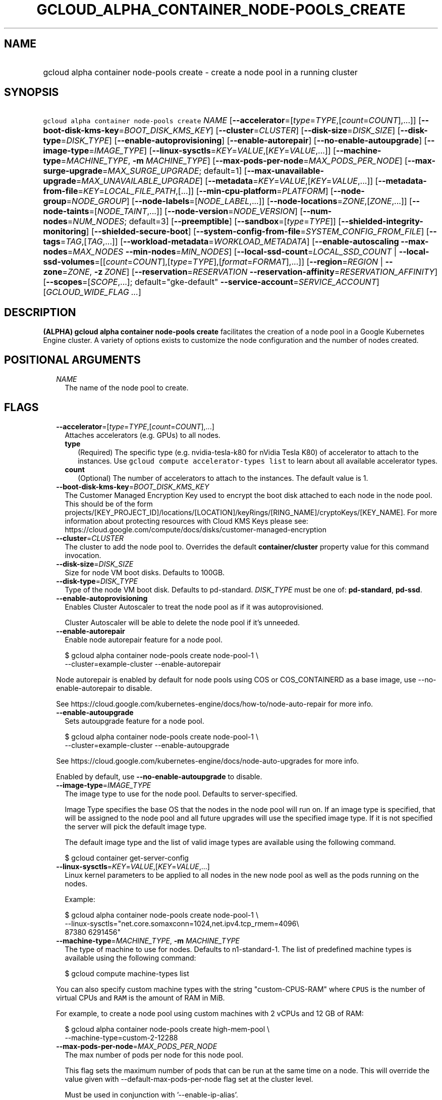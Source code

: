 
.TH "GCLOUD_ALPHA_CONTAINER_NODE\-POOLS_CREATE" 1



.SH "NAME"
.HP
gcloud alpha container node\-pools create \- create a node pool in a running cluster



.SH "SYNOPSIS"
.HP
\f5gcloud alpha container node\-pools create\fR \fINAME\fR [\fB\-\-accelerator\fR=[\fItype\fR=\fITYPE\fR,[\fIcount\fR=\fICOUNT\fR],...]] [\fB\-\-boot\-disk\-kms\-key\fR=\fIBOOT_DISK_KMS_KEY\fR] [\fB\-\-cluster\fR=\fICLUSTER\fR] [\fB\-\-disk\-size\fR=\fIDISK_SIZE\fR] [\fB\-\-disk\-type\fR=\fIDISK_TYPE\fR] [\fB\-\-enable\-autoprovisioning\fR] [\fB\-\-enable\-autorepair\fR] [\fB\-\-no\-enable\-autoupgrade\fR] [\fB\-\-image\-type\fR=\fIIMAGE_TYPE\fR] [\fB\-\-linux\-sysctls\fR=\fIKEY\fR=\fIVALUE\fR,[\fIKEY\fR=\fIVALUE\fR,...]] [\fB\-\-machine\-type\fR=\fIMACHINE_TYPE\fR,\ \fB\-m\fR\ \fIMACHINE_TYPE\fR] [\fB\-\-max\-pods\-per\-node\fR=\fIMAX_PODS_PER_NODE\fR] [\fB\-\-max\-surge\-upgrade\fR=\fIMAX_SURGE_UPGRADE\fR;\ default=1] [\fB\-\-max\-unavailable\-upgrade\fR=\fIMAX_UNAVAILABLE_UPGRADE\fR] [\fB\-\-metadata\fR=\fIKEY\fR=\fIVALUE\fR,[\fIKEY\fR=\fIVALUE\fR,...]] [\fB\-\-metadata\-from\-file\fR=\fIKEY\fR=\fILOCAL_FILE_PATH\fR,[...]] [\fB\-\-min\-cpu\-platform\fR=\fIPLATFORM\fR] [\fB\-\-node\-group\fR=\fINODE_GROUP\fR] [\fB\-\-node\-labels\fR=[\fINODE_LABEL\fR,...]] [\fB\-\-node\-locations\fR=\fIZONE\fR,[\fIZONE\fR,...]] [\fB\-\-node\-taints\fR=[\fINODE_TAINT\fR,...]] [\fB\-\-node\-version\fR=\fINODE_VERSION\fR] [\fB\-\-num\-nodes\fR=\fINUM_NODES\fR;\ default=3] [\fB\-\-preemptible\fR] [\fB\-\-sandbox\fR=[\fItype\fR=\fITYPE\fR]] [\fB\-\-shielded\-integrity\-monitoring\fR] [\fB\-\-shielded\-secure\-boot\fR] [\fB\-\-system\-config\-from\-file\fR=\fISYSTEM_CONFIG_FROM_FILE\fR] [\fB\-\-tags\fR=\fITAG\fR,[\fITAG\fR,...]] [\fB\-\-workload\-metadata\fR=\fIWORKLOAD_METADATA\fR] [\fB\-\-enable\-autoscaling\fR\ \fB\-\-max\-nodes\fR=\fIMAX_NODES\fR\ \fB\-\-min\-nodes\fR=\fIMIN_NODES\fR] [\fB\-\-local\-ssd\-count\fR=\fILOCAL_SSD_COUNT\fR\ |\ \fB\-\-local\-ssd\-volumes\fR=[[\fIcount\fR=\fICOUNT\fR],[\fItype\fR=\fITYPE\fR],[\fIformat\fR=\fIFORMAT\fR],...]] [\fB\-\-region\fR=\fIREGION\fR\ |\ \fB\-\-zone\fR=\fIZONE\fR,\ \fB\-z\fR\ \fIZONE\fR] [\fB\-\-reservation\fR=\fIRESERVATION\fR\ \fB\-\-reservation\-affinity\fR=\fIRESERVATION_AFFINITY\fR] [\fB\-\-scopes\fR=[\fISCOPE\fR,...];\ default="gke\-default"\ \fB\-\-service\-account\fR=\fISERVICE_ACCOUNT\fR] [\fIGCLOUD_WIDE_FLAG\ ...\fR]



.SH "DESCRIPTION"

\fB(ALPHA)\fR \fBgcloud alpha container node\-pools create\fR facilitates the
creation of a node pool in a Google Kubernetes Engine cluster. A variety of
options exists to customize the node configuration and the number of nodes
created.



.SH "POSITIONAL ARGUMENTS"

.RS 2m
.TP 2m
\fINAME\fR
The name of the node pool to create.


.RE
.sp

.SH "FLAGS"

.RS 2m
.TP 2m
\fB\-\-accelerator\fR=[\fItype\fR=\fITYPE\fR,[\fIcount\fR=\fICOUNT\fR],...]
Attaches accelerators (e.g. GPUs) to all nodes.

.RS 2m
.TP 2m
\fBtype\fR
(Required) The specific type (e.g. nvidia\-tesla\-k80 for nVidia Tesla K80) of
accelerator to attach to the instances. Use \f5gcloud compute accelerator\-types
list\fR to learn about all available accelerator types.

.TP 2m
\fBcount\fR
(Optional) The number of accelerators to attach to the instances. The default
value is 1.

.RE
.sp
.TP 2m
\fB\-\-boot\-disk\-kms\-key\fR=\fIBOOT_DISK_KMS_KEY\fR
The Customer Managed Encryption Key used to encrypt the boot disk attached to
each node in the node pool. This should be of the form
projects/[KEY_PROJECT_ID]/locations/[LOCATION]/keyRings/[RING_NAME]/cryptoKeys/[KEY_NAME].
For more information about protecting resources with Cloud KMS Keys please see:
https://cloud.google.com/compute/docs/disks/customer\-managed\-encryption

.TP 2m
\fB\-\-cluster\fR=\fICLUSTER\fR
The cluster to add the node pool to. Overrides the default
\fBcontainer/cluster\fR property value for this command invocation.

.TP 2m
\fB\-\-disk\-size\fR=\fIDISK_SIZE\fR
Size for node VM boot disks. Defaults to 100GB.

.TP 2m
\fB\-\-disk\-type\fR=\fIDISK_TYPE\fR
Type of the node VM boot disk. Defaults to pd\-standard. \fIDISK_TYPE\fR must be
one of: \fBpd\-standard\fR, \fBpd\-ssd\fR.

.TP 2m
\fB\-\-enable\-autoprovisioning\fR
Enables Cluster Autoscaler to treat the node pool as if it was autoprovisioned.

Cluster Autoscaler will be able to delete the node pool if it's unneeded.

.TP 2m
\fB\-\-enable\-autorepair\fR
Enable node autorepair feature for a node pool.

.RS 2m
$ gcloud alpha container node\-pools create node\-pool\-1 \e
    \-\-cluster=example\-cluster \-\-enable\-autorepair
.RE

Node autorepair is enabled by default for node pools using COS or COS_CONTAINERD
as a base image, use \-\-no\-enable\-autorepair to disable.

See https://cloud.google.com/kubernetes\-engine/docs/how\-to/node\-auto\-repair
for more info.

.TP 2m
\fB\-\-enable\-autoupgrade\fR
Sets autoupgrade feature for a node pool.

.RS 2m
$ gcloud alpha container node\-pools create node\-pool\-1 \e
    \-\-cluster=example\-cluster \-\-enable\-autoupgrade
.RE

See https://cloud.google.com/kubernetes\-engine/docs/node\-auto\-upgrades for
more info.

Enabled by default, use \fB\-\-no\-enable\-autoupgrade\fR to disable.

.TP 2m
\fB\-\-image\-type\fR=\fIIMAGE_TYPE\fR
The image type to use for the node pool. Defaults to server\-specified.

Image Type specifies the base OS that the nodes in the node pool will run on. If
an image type is specified, that will be assigned to the node pool and all
future upgrades will use the specified image type. If it is not specified the
server will pick the default image type.

The default image type and the list of valid image types are available using the
following command.

.RS 2m
$ gcloud container get\-server\-config
.RE

.TP 2m
\fB\-\-linux\-sysctls\fR=\fIKEY\fR=\fIVALUE\fR,[\fIKEY\fR=\fIVALUE\fR,...]
Linux kernel parameters to be applied to all nodes in the new node pool as well
as the pods running on the nodes.

Example:

.RS 2m
$ gcloud alpha container node\-pools create node\-pool\-1 \e
    \-\-linux\-sysctls="net.core.somaxconn=1024,net.ipv4.tcp_rmem=4096\e
 87380 6291456"
.RE

.TP 2m
\fB\-\-machine\-type\fR=\fIMACHINE_TYPE\fR, \fB\-m\fR \fIMACHINE_TYPE\fR
The type of machine to use for nodes. Defaults to n1\-standard\-1. The list of
predefined machine types is available using the following command:

.RS 2m
$ gcloud compute machine\-types list
.RE

You can also specify custom machine types with the string "custom\-CPUS\-RAM"
where \f5CPUS\fR is the number of virtual CPUs and \f5RAM\fR is the amount of
RAM in MiB.

For example, to create a node pool using custom machines with 2 vCPUs and 12 GB
of RAM:

.RS 2m
$ gcloud alpha container node\-pools create high\-mem\-pool \e
    \-\-machine\-type=custom\-2\-12288
.RE

.TP 2m
\fB\-\-max\-pods\-per\-node\fR=\fIMAX_PODS_PER_NODE\fR
The max number of pods per node for this node pool.

This flag sets the maximum number of pods that can be run at the same time on a
node. This will override the value given with \-\-default\-max\-pods\-per\-node
flag set at the cluster level.

Must be used in conjunction with '\-\-enable\-ip\-alias'.

.TP 2m
\fB\-\-max\-surge\-upgrade\fR=\fIMAX_SURGE_UPGRADE\fR; default=1
Number of extra (surge) nodes to be created on each upgrade of the node pool.

Specifies the number of extra (surge) nodes to be created during this node
pool's upgrades. For example, running the following command will result in
creating an extra node each time the node pool is upgraded:

.RS 2m
$ gcloud alpha container node\-pools create node\-pool\-1 \e
    \-\-cluster=example\-cluster \-\-max\-surge\-upgrade=1   \e
    \-\-max\-unavailable\-upgrade=0
.RE

Must be used in conjunction with '\-\-max\-unavailable\-upgrade'.

.TP 2m
\fB\-\-max\-unavailable\-upgrade\fR=\fIMAX_UNAVAILABLE_UPGRADE\fR
Number of nodes that can be unavailable at the same time on each upgrade of the
node pool.

Specifies the number of nodes that can be unavailable at the same time during
this node pool's upgrades. For example, running the following command will
result in having 3 nodes being upgraded in parallel (1 + 2), but keeping always
at least 3 (5 \- 2) available each time the node pool is upgraded:

.RS 2m
$ gcloud alpha container node\-pools create node\-pool\-1 \e
    \-\-cluster=example\-cluster \-\-num\-nodes=5   \e
    \-\-max\-surge\-upgrade=1 \-\-max\-unavailable\-upgrade=2
.RE

Must be used in conjunction with '\-\-max\-surge\-upgrade'.

.TP 2m
\fB\-\-metadata\fR=\fIKEY\fR=\fIVALUE\fR,[\fIKEY\fR=\fIVALUE\fR,...]
Compute Engine metadata to be made available to the guest operating system
running on nodes within the node pool.

Each metadata entry is a key/value pair separated by an equals sign. Metadata
keys must be unique and less than 128 bytes in length. Values must be less than
or equal to 32,768 bytes in length. The total size of all keys and values must
be less than 512 KB. Multiple arguments can be passed to this flag. For example:

\f5\fI\-\-metadata key\-1=value\-1,key\-2=value\-2,key\-3=value\-3\fR\fR

Additionally, the following keys are reserved for use by Kubernetes Engine:

.RS 2m
.IP "\(em" 2m
\f5\fIcluster\-location\fR\fR
.IP "\(em" 2m
\f5\fIcluster\-name\fR\fR
.IP "\(em" 2m
\f5\fIcluster\-uid\fR\fR
.IP "\(em" 2m
\f5\fIconfigure\-sh\fR\fR
.IP "\(em" 2m
\f5\fIenable\-os\-login\fR\fR
.IP "\(em" 2m
\f5\fIgci\-update\-strategy\fR\fR
.IP "\(em" 2m
\f5\fIgci\-ensure\-gke\-docker\fR\fR
.IP "\(em" 2m
\f5\fIinstance\-template\fR\fR
.IP "\(em" 2m
\f5\fIkube\-env\fR\fR
.IP "\(em" 2m
\f5\fIstartup\-script\fR\fR
.IP "\(em" 2m
\f5\fIuser\-data\fR\fR

.RE
.RE
.sp
See also Compute Engine's documentation
(https://cloud.google.com/compute/docs/storing\-retrieving\-metadata) on storing
and retrieving instance metadata.

.RS 2m
.TP 2m
\fB\-\-metadata\-from\-file\fR=\fIKEY\fR=\fILOCAL_FILE_PATH\fR,[...]
Same as \f5\fI\-\-metadata\fR\fR except that the value for the entry will be
read from a local file.

.TP 2m
\fB\-\-min\-cpu\-platform\fR=\fIPLATFORM\fR
When specified, the nodes for the new node pool will be scheduled on host with
specified CPU architecture or a newer one.

Examples:

.RS 2m
$ gcloud alpha container node\-pools create node\-pool\-1 \e
    \-\-cluster=example\-cluster \-\-min\-cpu\-platform=PLATFORM
.RE

To list available CPU platforms in given zone, run:

.RS 2m
$ gcloud beta compute zones describe ZONE \e
    \-\-format="value(availableCpuPlatforms)"
.RE

CPU platform selection is available only in selected zones.

.TP 2m
\fB\-\-node\-group\fR=\fINODE_GROUP\fR
Assign instances of this pool to run on the specified Google Compute Engine node
group. This is useful for running workloads on sole tenant nodes.

To see available sole tenant node\-groups, run:

.RS 2m
$ gcloud compute sole\-tenancy node\-groups list
.RE

To create a sole tenant node group, run:

.RS 2m
$ gcloud compute sole\-tenancy node\-groups create [GROUP_NAME]     \e
    \-\-zone [ZONE] \-\-node\-template [TEMPLATE_NAME] \e
    \-\-target\-size [TARGET_SIZE]
.RE

See https://cloud.google.com/compute/docs/nodes for more information on sole
tenancy and node groups.

.TP 2m
\fB\-\-node\-labels\fR=[\fINODE_LABEL\fR,...]
Applies the given kubernetes labels on all nodes in the new node pool. Example:

.RS 2m
$ gcloud alpha container node\-pools create node\-pool\-1 \e
    \-\-cluster=example\-cluster \e
    \-\-node\-labels=label1=value1,label2=value2
.RE

New nodes, including ones created by resize or recreate, will have these labels
on the kubernetes API node object and can be used in nodeSelectors. See
http://kubernetes.io/docs/user\-guide/node\-selection/ for examples.

Note that kubernetes labels, intended to associate cluster components and
resources with one another and manage resource lifecycles, are different from
Kubernetes Engine labels that are used for the purpose of tracking billing and
usage information.

.TP 2m
\fB\-\-node\-locations\fR=\fIZONE\fR,[\fIZONE\fR,...]
The set of zones in which the node pool's nodes should be located.

Multiple locations can be specified, separated by commas. For example:

.RS 2m
$ gcloud alpha container node\-pools create node\-pool\-1 \e
    \-\-node\-locations=us\-central1\-a,us\-central1\-b
.RE

.TP 2m
\fB\-\-node\-taints\fR=[\fINODE_TAINT\fR,...]
Applies the given kubernetes taints on all nodes in the new node pool, which can
be used with tolerations for pod scheduling. Example:

.RS 2m
$ gcloud alpha container node\-pools create node\-pool\-1 \e
    \-\-cluster=example\-cluster \e
    \-\-node\-taints=key1=val1:NoSchedule,key2=val2:PreferNoSchedule
.RE

Note, this feature uses \f5gcloud beta\fR commands. To use gcloud beta commands,
you must configure \f5gcloud\fR to use the v1beta1 API as described here:
https://cloud.google.com/kubernetes\-engine/docs/reference/api\-organization#beta.
To read more about node\-taints, see
https://cloud.google.com/kubernetes\-engine/docs/node\-taints.

.TP 2m
\fB\-\-node\-version\fR=\fINODE_VERSION\fR
The Kubernetes version to use for nodes. Defaults to server\-specified.

The default Kubernetes version is available using the following command.

.RS 2m
$ gcloud container get\-server\-config
.RE

.TP 2m
\fB\-\-num\-nodes\fR=\fINUM_NODES\fR; default=3
The number of nodes in the node pool in each of the cluster's zones.

.TP 2m
\fB\-\-preemptible\fR
Create nodes using preemptible VM instances in the new node pool.

.RS 2m
$ gcloud alpha container node\-pools create node\-pool\-1 \e
    \-\-cluster=example\-cluster \-\-preemptible
.RE

New nodes, including ones created by resize or recreate, will use preemptible VM
instances. See https://cloud.google.com/kubernetes\-engine/docs/preemptible\-vm
for more information on how to use Preemptible VMs with Kubernetes Engine.

.TP 2m
\fB\-\-sandbox\fR=[\fItype\fR=\fITYPE\fR]
Enables the requested sandbox on all nodes in the node pool. Example:

.RS 2m
$ gcloud alpha container node\-pools create node\-pool\-1 \e
    \-\-cluster=example\-cluster \-\-sandbox="type=gvisor"
.RE

The only supported type is 'gvisor'.

.TP 2m
\fB\-\-shielded\-integrity\-monitoring\fR
Enables monitoring and attestation of the boot integrity of the instance. The
attestation is performed against the integrity policy baseline. This baseline is
initially derived from the implicitly trusted boot image when the instance is
created.

.TP 2m
\fB\-\-shielded\-secure\-boot\fR
The instance will boot with secure boot enabled.

.TP 2m
\fB\-\-system\-config\-from\-file\fR=\fISYSTEM_CONFIG_FROM_FILE\fR
Path of the YAML/JSON file that contains the node configuration, including Linux
kernel parameters (sysctls) and kubelet configs.

Example:

.RS 2m
kubeletConfig:
  cpuManagerPolicy: static
linuxConfig:
  sysctl:
    net.core.somaxconn: '2048'
    net.ipv4.tcp_rmem: '4096 87380 6291456'
.RE

List of supported kubelet configs in 'kubeletConfig'.


.TS
tab(	);
l(17)B l(34)B
l(17) l(34).
KEY	VALUE
cpuManagerPolicy	either 'static' or 'default'
cpuCFSQuota	true or false (enabled by default)
cpuCFSQuotaPeriod	interval (e.g., '100ms')
.TE

List of supported sysctls in 'linuxConfig'.


.TS
tab(	);
l(42)B l(34)B
l(42) l(34).
KEY	VALUE
kernel.pid_max	Must be [32768, 4194304]
fs.inotify.max_queued_events	Must be [16384, 4194304]
fs.inotify.max_user_instances	Must be [128, 4194304]
fs.inotify.max_user_watches	Must be [12288, 4194304]
net.core.netdev_budget	Any positive integer
net.core.netdev_budget_usecs	Any positive integer
net.core.netdev_max_backlog	Any positive integer
net.core.rmem_default	Any positive integer
net.core.rmem_max	Any positive integer
net.core.wmem_default	Any positive integer
net.core.wmem_max	Any positive integer
net.core.optmem_max	Any positive integer
net.core.somaxconn	Must be [128, 4194304]
net.ipv4.tcp_rmem	Any positive integer
net.ipv4.tcp_wmem	Any positive integer tuple
net.ipv4.tcp_mem	Any positive integer
net.ipv4.tcp_fin_timeout	Any positive integer
net.ipv4.tcp_keepalive_intvl	Any positive integer
net.ipv4.tcp_keepalive_probes	Any positive integer
net.ipv4.tcp_keepalive_time	Any positive integer
net.ipv4.tcp_max_orphans	Any positive integer
net.ipv4.tcp_max_syn_backlog	Any positive integer
net.ipv4.tcp_max_tw_buckets	Any positive integer
net.ipv4.tcp_syn_retries	Any positive integer
net.ipv4.tcp_tw_reuse	Must be {0, 1}
net.ipv4.udp_mem	Any positive integer tuple
net.ipv4.udp_rmem_min	Any positive integer
net.ipv4.udp_wmem_min	Any positive integer
net.netfilter.nf_conntrack_generic_timeout	Any positive integer
.TE

.TP 2m
\fB\-\-tags\fR=\fITAG\fR,[\fITAG\fR,...]
Applies the given Compute Engine tags (comma separated) on all nodes in the new
node\-pool. Example:

.RS 2m
$ gcloud alpha container node\-pools create node\-pool\-1 \e
    \-\-cluster=example\-cluster \-\-tags=tag1,tag2
.RE

New nodes, including ones created by resize or recreate, will have these tags on
the Compute Engine API instance object and can be used in firewall rules. See
https://cloud.google.com/sdk/gcloud/reference/compute/firewall\-rules/create for
examples.

.TP 2m
\fB\-\-workload\-metadata\fR=\fIWORKLOAD_METADATA\fR
Type of metadata server available to pods running in the node pool.
\fIWORKLOAD_METADATA\fR must be one of:

.RS 2m
.TP 2m
\fBEXPOSED\fR
[DEPRECATED] Pods running in this node pool have access to the node's underlying
Compute Engine Metadata Server.
.TP 2m
\fBGCE_METADATA\fR
Pods running in this node pool have access to the node's underlying Compute
Engine Metadata Server.
.TP 2m
\fBGKE_METADATA\fR
Run the Kubernetes Engine Metadata Server on this node. The Kubernetes Engine
Metadata Server exposes a metadata API to workloads that is compatible with the
V1 Compute Metadata APIs exposed by the Compute Engine and App Engine Metadata
Servers. This feature can only be enabled if Workload Identity is enabled at the
cluster level.
.TP 2m
\fBGKE_METADATA_SERVER\fR
[DEPRECATED] Run the Kubernetes Engine Metadata Server on this node. The
Kubernetes Engine Metadata Server exposes a metadata API to workloads that is
compatible with the V1 Compute Metadata APIs exposed by the Compute Engine and
App Engine Metadata Servers. This feature can only be enabled if Workload
Identity is enabled at the cluster level.
.TP 2m
\fBSECURE\fR
[DPRECATED] Prevents pods not in hostNetwork from accessing certain VM metadata,
specifically kube\-env, which contains Kubelet credentials, and the instance
identity token. This is a temporary security solution available while the
bootstrapping process for cluster nodes is being redesigned with significant
security improvements. This feature is scheduled to be deprecated in the future
and later removed.
.RE
.sp


.TP 2m

Cluster autoscaling

.RS 2m
.TP 2m
\fB\-\-enable\-autoscaling\fR
Enables autoscaling for a node pool.

Enables autoscaling in the node pool specified by \-\-node\-pool or the default
node pool if \-\-node\-pool is not provided.

.TP 2m
\fB\-\-max\-nodes\fR=\fIMAX_NODES\fR
Maximum number of nodes in the node pool.

Maximum number of nodes to which the node pool specified by \-\-node\-pool (or
default node pool if unspecified) can scale. Ignored unless
\-\-enable\-autoscaling is also specified.

.TP 2m
\fB\-\-min\-nodes\fR=\fIMIN_NODES\fR
Minimum number of nodes in the node pool.

Minimum number of nodes to which the node pool specified by \-\-node\-pool (or
default node pool if unspecified) can scale. Ignored unless
\-\-enable\-autoscaling is also specified.

.RE
.sp
.TP 2m

At most one of these may be specified:

.RS 2m
.TP 2m
\fB\-\-local\-ssd\-count\fR=\fILOCAL_SSD_COUNT\fR
\-\-local\-ssd\-volumes enables the ability to request local SSD with variable
count, interfaces, and format

\-\-local\-ssd\-count is the equivalent of using \-\-local\-ssd\-volumes with
type=scsi,format=fs

The number of local SSD disks to provision on each node.

Local SSDs have a fixed 375 GB capacity per device. The number of disks that can
be attached to an instance is limited by the maximum number of disks available
on a machine, which differs by compute zone. See
https://cloud.google.com/compute/docs/disks/local\-ssd for more information.

.TP 2m
\fB\-\-local\-ssd\-volumes\fR=[[\fIcount\fR=\fICOUNT\fR],[\fItype\fR=\fITYPE\fR],[\fIformat\fR=\fIFORMAT\fR],...]
\-\-local\-ssd\-volumes enables the ability to request local SSD with variable
count, interfaces, and format

\-\-local\-ssd\-count is the equivalent of using \-\-local\-ssd\-volumes with
type=scsi,format=fs

Adds the requested local SSDs on all nodes in default node pool(s) in new
cluster. Example:

.RS 2m
$ gcloud alpha container node\-pools create node\-pool\-1 \e
    \-\-cluster=example\-cluster \e
    \-\-local\-ssd\-volumes count=2,type=nvme,format=fs
.RE

\'count' must be between 1\-8

\'type' must be either scsi or nvme

\'format' must be either fs or block

New nodes, including ones created by resize or recreate, will have these local
SSDs.

Local SSDs have a fixed 375 GB capacity per device. The number of disks that can
be attached to an instance is limited by the maximum number of disks available
on a machine, which differs by compute zone. See
https://cloud.google.com/compute/docs/disks/local\-ssd for more information.

.RE
.sp
.TP 2m

At most one of these may be specified:

.RS 2m
.TP 2m
\fB\-\-region\fR=\fIREGION\fR
Compute region (e.g. us\-central1) for the cluster.

.TP 2m
\fB\-\-zone\fR=\fIZONE\fR, \fB\-z\fR \fIZONE\fR
Compute zone (e.g. us\-central1\-a) for the cluster. Overrides the default
\fBcompute/zone\fR property value for this command invocation.

.RE
.sp
.TP 2m

Specifies the reservation for the node pool.

.RS 2m
.TP 2m
\fB\-\-reservation\fR=\fIRESERVATION\fR
The name of the reservation, required when
\f5\-\-reservation\-affinity=specific\fR.

.TP 2m
\fB\-\-reservation\-affinity\fR=\fIRESERVATION_AFFINITY\fR
The type of the reservation for the node pool. \fIRESERVATION_AFFINITY\fR must
be one of: \fBany\fR, \fBnone\fR, \fBspecific\fR.

.RE
.sp
.TP 2m

Options to specify the node identity.

.RS 2m
.TP 2m

Scopes options.

.RS 2m
.TP 2m
\fB\-\-scopes\fR=[\fISCOPE\fR,...]; default="gke\-default"
Specifies scopes for the node instances. Examples:

.RS 2m
$ gcloud alpha container node\-pools create node\-pool\-1 \e
    \-\-cluster=example\-cluster \e
    \-\-scopes=https://www.googleapis.com/auth/devstorage.read_only
.RE

.RS 2m
$ gcloud alpha container node\-pools create node\-pool\-1 \e
    \-\-cluster=example\-cluster \e
    \-\-scopes=bigquery,storage\-rw,compute\-ro
.RE

Multiple SCOPEs can be specified, separated by commas. \f5logging\-write\fR
and/or \f5monitoring\fR are added unless Cloud Logging and/or Cloud Monitoring
are disabled (see \f5\-\-enable\-cloud\-logging\fR and
\f5\-\-enable\-cloud\-monitoring\fR for more information). SCOPE can be either
the full URI of the scope or an alias. \fBdefault\fR scopes are assigned to all
instances. Available aliases are:


.TS
tab(	);
lB lB
l l.
Alias	URI
bigquery	https://www.googleapis.com/auth/bigquery
cloud-platform	https://www.googleapis.com/auth/cloud-platform
cloud-source-repos	https://www.googleapis.com/auth/source.full_control
cloud-source-repos-ro	https://www.googleapis.com/auth/source.read_only
compute-ro	https://www.googleapis.com/auth/compute.readonly
compute-rw	https://www.googleapis.com/auth/compute
datastore	https://www.googleapis.com/auth/datastore
default	https://www.googleapis.com/auth/devstorage.read_only
	https://www.googleapis.com/auth/logging.write
	https://www.googleapis.com/auth/monitoring.write
	https://www.googleapis.com/auth/pubsub
	https://www.googleapis.com/auth/service.management.readonly
	https://www.googleapis.com/auth/servicecontrol
	https://www.googleapis.com/auth/trace.append
gke-default	https://www.googleapis.com/auth/devstorage.read_only
	https://www.googleapis.com/auth/logging.write
	https://www.googleapis.com/auth/monitoring
	https://www.googleapis.com/auth/service.management.readonly
	https://www.googleapis.com/auth/servicecontrol
	https://www.googleapis.com/auth/trace.append
logging-write	https://www.googleapis.com/auth/logging.write
monitoring	https://www.googleapis.com/auth/monitoring
monitoring-write	https://www.googleapis.com/auth/monitoring.write
pubsub	https://www.googleapis.com/auth/pubsub
service-control	https://www.googleapis.com/auth/servicecontrol
service-management	https://www.googleapis.com/auth/service.management.readonly
sql (deprecated)	https://www.googleapis.com/auth/sqlservice
sql-admin	https://www.googleapis.com/auth/sqlservice.admin
storage-full	https://www.googleapis.com/auth/devstorage.full_control
storage-ro	https://www.googleapis.com/auth/devstorage.read_only
storage-rw	https://www.googleapis.com/auth/devstorage.read_write
taskqueue	https://www.googleapis.com/auth/taskqueue
trace	https://www.googleapis.com/auth/trace.append
userinfo-email	https://www.googleapis.com/auth/userinfo.email
.TE

DEPRECATION WARNING: https://www.googleapis.com/auth/sqlservice account scope
and \f5sql\fR alias do not provide SQL instance management capabilities and have
been deprecated. Please, use https://www.googleapis.com/auth/sqlservice.admin or
\f5sql\-admin\fR to manage your Google SQL Service instances.


.RE
.sp
.TP 2m
\fB\-\-service\-account\fR=\fISERVICE_ACCOUNT\fR
The Google Cloud Platform Service Account to be used by the node VMs. If a
service account is specified, the cloud\-platform and userinfo.email scopes are
used. If no Service Account is specified, the project default service account is
used.


.RE
.RE
.sp

.SH "GCLOUD WIDE FLAGS"

These flags are available to all commands: \-\-account, \-\-billing\-project,
\-\-configuration, \-\-flags\-file, \-\-flatten, \-\-format, \-\-help,
\-\-impersonate\-service\-account, \-\-log\-http, \-\-project, \-\-quiet,
\-\-trace\-token, \-\-user\-output\-enabled, \-\-verbosity.

Run \fB$ gcloud help\fR for details.



.SH "EXAMPLES"

To create a new node pool "node\-pool\-1" with the default options in the
cluster "sample\-cluster", run:

.RS 2m
$ gcloud alpha container node\-pools create node\-pool\-1 \e
    \-\-cluster=sample\-cluster
.RE

The new node pool will show up in the cluster after all the nodes have been
provisioned.

To create a node pool with 5 nodes, run:

.RS 2m
$ gcloud alpha container node\-pools create node\-pool\-1 \e
    \-\-cluster=sample\-cluster \-\-num\-nodes=5
.RE



.SH "NOTES"

This command is currently in ALPHA and may change without notice. If this
command fails with API permission errors despite specifying the right project,
you may be trying to access an API with an invitation\-only early access
whitelist. These variants are also available:

.RS 2m
$ gcloud container node\-pools create
$ gcloud beta container node\-pools create
.RE


